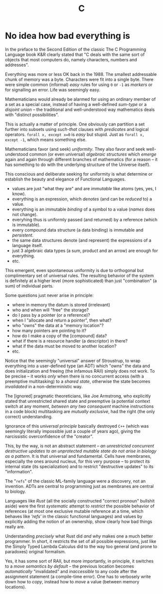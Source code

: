 #+TITLE: C

* No idea how bad everything is

In the preface to the Second Edition of the classic The C Programming Language book K&R clearly stated that "C deals with the same sort of objects that most computers do, namely characters, numbers and addresses".

Everything was more or less OK back in the 1988. The smallest addressable chunk of memory was a byte. Characters were fit into a single byte. There were simple common (informal) /easy/ rules for using ~0~ or ~-1~ as /markers/ or for signalling an error. Life was seemingly easy.

Mathematicians would already be alarmed for using an ordinary member of a set as a special case, instead of having a well-defined /sum-type/ or a /disjoint union/ -- the traditional and well-understood way mathematics deals with "distinct possibilities".

This is actually a matter of principle. One obviously can partition a set further into subsets using /such-that/ clauses with /predicates/ and logical operators. ~forall x, except x=0~ is /easy/ but stupid. Just as ~forall x, except -1~, which means something else.

Mathematicians favor (and seek) /uniformity/. They also favor and seek well-understood common (or even universal) /algebraic structures/ which /emerge/ again and again through different branches of mathematics (for a reason -- it has something to do with the underlying structure of the Universe itself).

This conscious and deliberate seeking for uniformity is what determine or establish the beauty and elegance of Functional Languages.
- values are just "what they are" and are /immutable/ like atoms (yes, yes, I know).
- everything is an expression, which /denotes/ (and can be /reduced/ to) a value.
- everything is an immutable /binding/ of a symbol to a value (/names/ does not change).
- everyhing thus is uniformly passed (and returned) by a reference (which is immutable).
- every compound data structure (a data binding) is immutable and /persistent/.
- the same data structures denote (and represent) the expressions of a language itself.
- just 3 algebraic data types (a sum, product and an arrow) are enough for everything.
- etc.

This emergent, even spontaneous uniformity is due to orthogonal but complimentary set of universal rules. The resulting behavior of the system is definitely at a higher level (more sophisticated) than just "combination" (a sum) of individual parts.

Some questions just never arise in principle:
- where in memory the datum is stored (irrelevant)
- who and when will "free" the storage?
- do I pass by a pointer (or a reference)?
- when I "allocate and return a pointer", then what?
- who "owns" the data at a "memory location"?
- how many pointers are pointing to it?
- how do I make a copy of the [compound] data?
- what if there is a resource handler (a descriptor) in there?
- what if the data must be moved to another location?
- etc.

Notice that the seemingly "universal" answer of Stroustrup, to wrap everything into a user-defined type (an ADT) which "owns" the data and does initialization and freeing (the infamous RAII) simply does not work. To be precise -- it works /only/ when there is no concurrent access (with a preemptive multitasking) to a /shared state/, otherwise the state becomes /invalidated/ in a non-deterministic way.

The [ignored] pragmatic theoreticians, like Joe Armstrong, who explicitly stated that unrestricted shared state and preemptive (a potential context switch at any moment, /between any two consequent/ machine instructions in a code block) multitasking are /mutually exclusive/, had the right (the only correct) understanding.

Ignorance of this /universal principle/ basically destroyed ~C++~ (which was seemingly literally impossible just a couple of years ago), giving the narcissistic overconfidence of the "creator".

This, by the way, is not an abstract statement -- /an unrestricted concurrent destructive updates to an unprotected mutable state do not arise in biology as a pattern/. It is that universal and fundamental. Cells have membranes, especially the ones around nucleus, for this very purpose -- to protect its internal state (its specialization) and to restrict "destructive updates" to its "information".

The "~refs~" of the classic ML-family language were a discovery, not an invention. ADTs are central to programming just as membranes are central to biology.

Languages like /Rust/ (all the socially constructed "correct pronoun" bullshit aside) were the first /systematic/ attempt to /restrict/ the possible behavior of references (at most one exclusive mutable reference at a time, which behaves like /'refs'/ in the classic functional languages) and values by explicitly adding the notion of an ownership, show clearly how bad things really are.

Understanding /precisely/ what Rust did /and why/ makes one a much better programmer. In short, it restricts the set of all possible expressions, just like the Simply Typed Lambda Calculus did to the way too general (and prone to paradoxes) original formalism.

Yes, it has some sort of RAII, but more importantly, in principle, it switches to a /move semantics by default/ -- the previous location becomes /automatically/ "invalidated" and /inaccessible/ to any code after the assignment statement (a compile-time error). One has to verbosely write down how to /copy/, instead how to /move/ a value (between memory locations).
